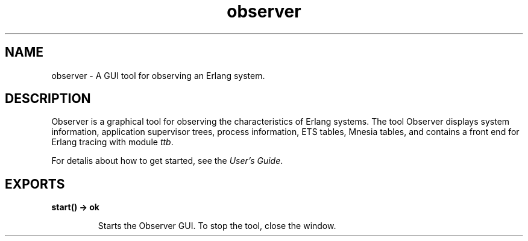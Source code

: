 .TH observer 3 "observer 2.1.2" "Ericsson AB" "Erlang Module Definition"
.SH NAME
observer \- A GUI tool for observing an Erlang system.
.SH DESCRIPTION
.LP
Observer is a graphical tool for observing the characteristics of Erlang systems\&. The tool Observer displays system information, application supervisor trees, process information, ETS tables, Mnesia tables, and contains a front end for Erlang tracing with module \fB\fIttb\fR\&\fR\&\&.
.LP
For detalis about how to get started, see the \fB\fIUser\&'s Guide\fR\&\fR\&\&.
.SH EXPORTS
.LP
.B
start() -> ok
.br
.RS
.LP
Starts the Observer GUI\&. To stop the tool, close the window\&.
.RE
